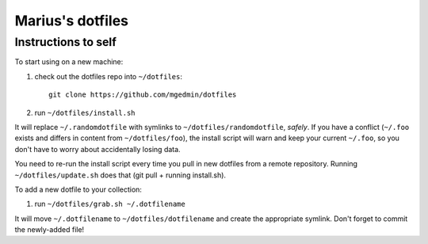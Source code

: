Marius's dotfiles
=================

Instructions to self
--------------------

To start using on a new machine:

1. check out the dotfiles repo into ``~/dotfiles``::

        git clone https://github.com/mgedmin/dotfiles

2. run ``~/dotfiles/install.sh``

It will replace ``~/.randomdotfile`` with symlinks to ``~/dotfiles/randomdotfile``,
*safely*.  If you have a conflict (``~/.foo`` exists and differs in content from
``~/dotfiles/foo``), the install script will warn and keep your current ``~/.foo``,
so you don't have to worry about accidentally losing data.

You need to re-run the install script every time you pull in new dotfiles from
a remote repository.  Running ``~/dotfiles/update.sh`` does that (git pull +
running install.sh).

To add a new dotfile to your collection:

1. run ``~/dotfiles/grab.sh ~/.dotfilename``

It will move ``~/.dotfilename`` to ``~/dotfiles/dotfilename`` and create the
appropriate symlink.  Don't forget to commit the newly-added file!
